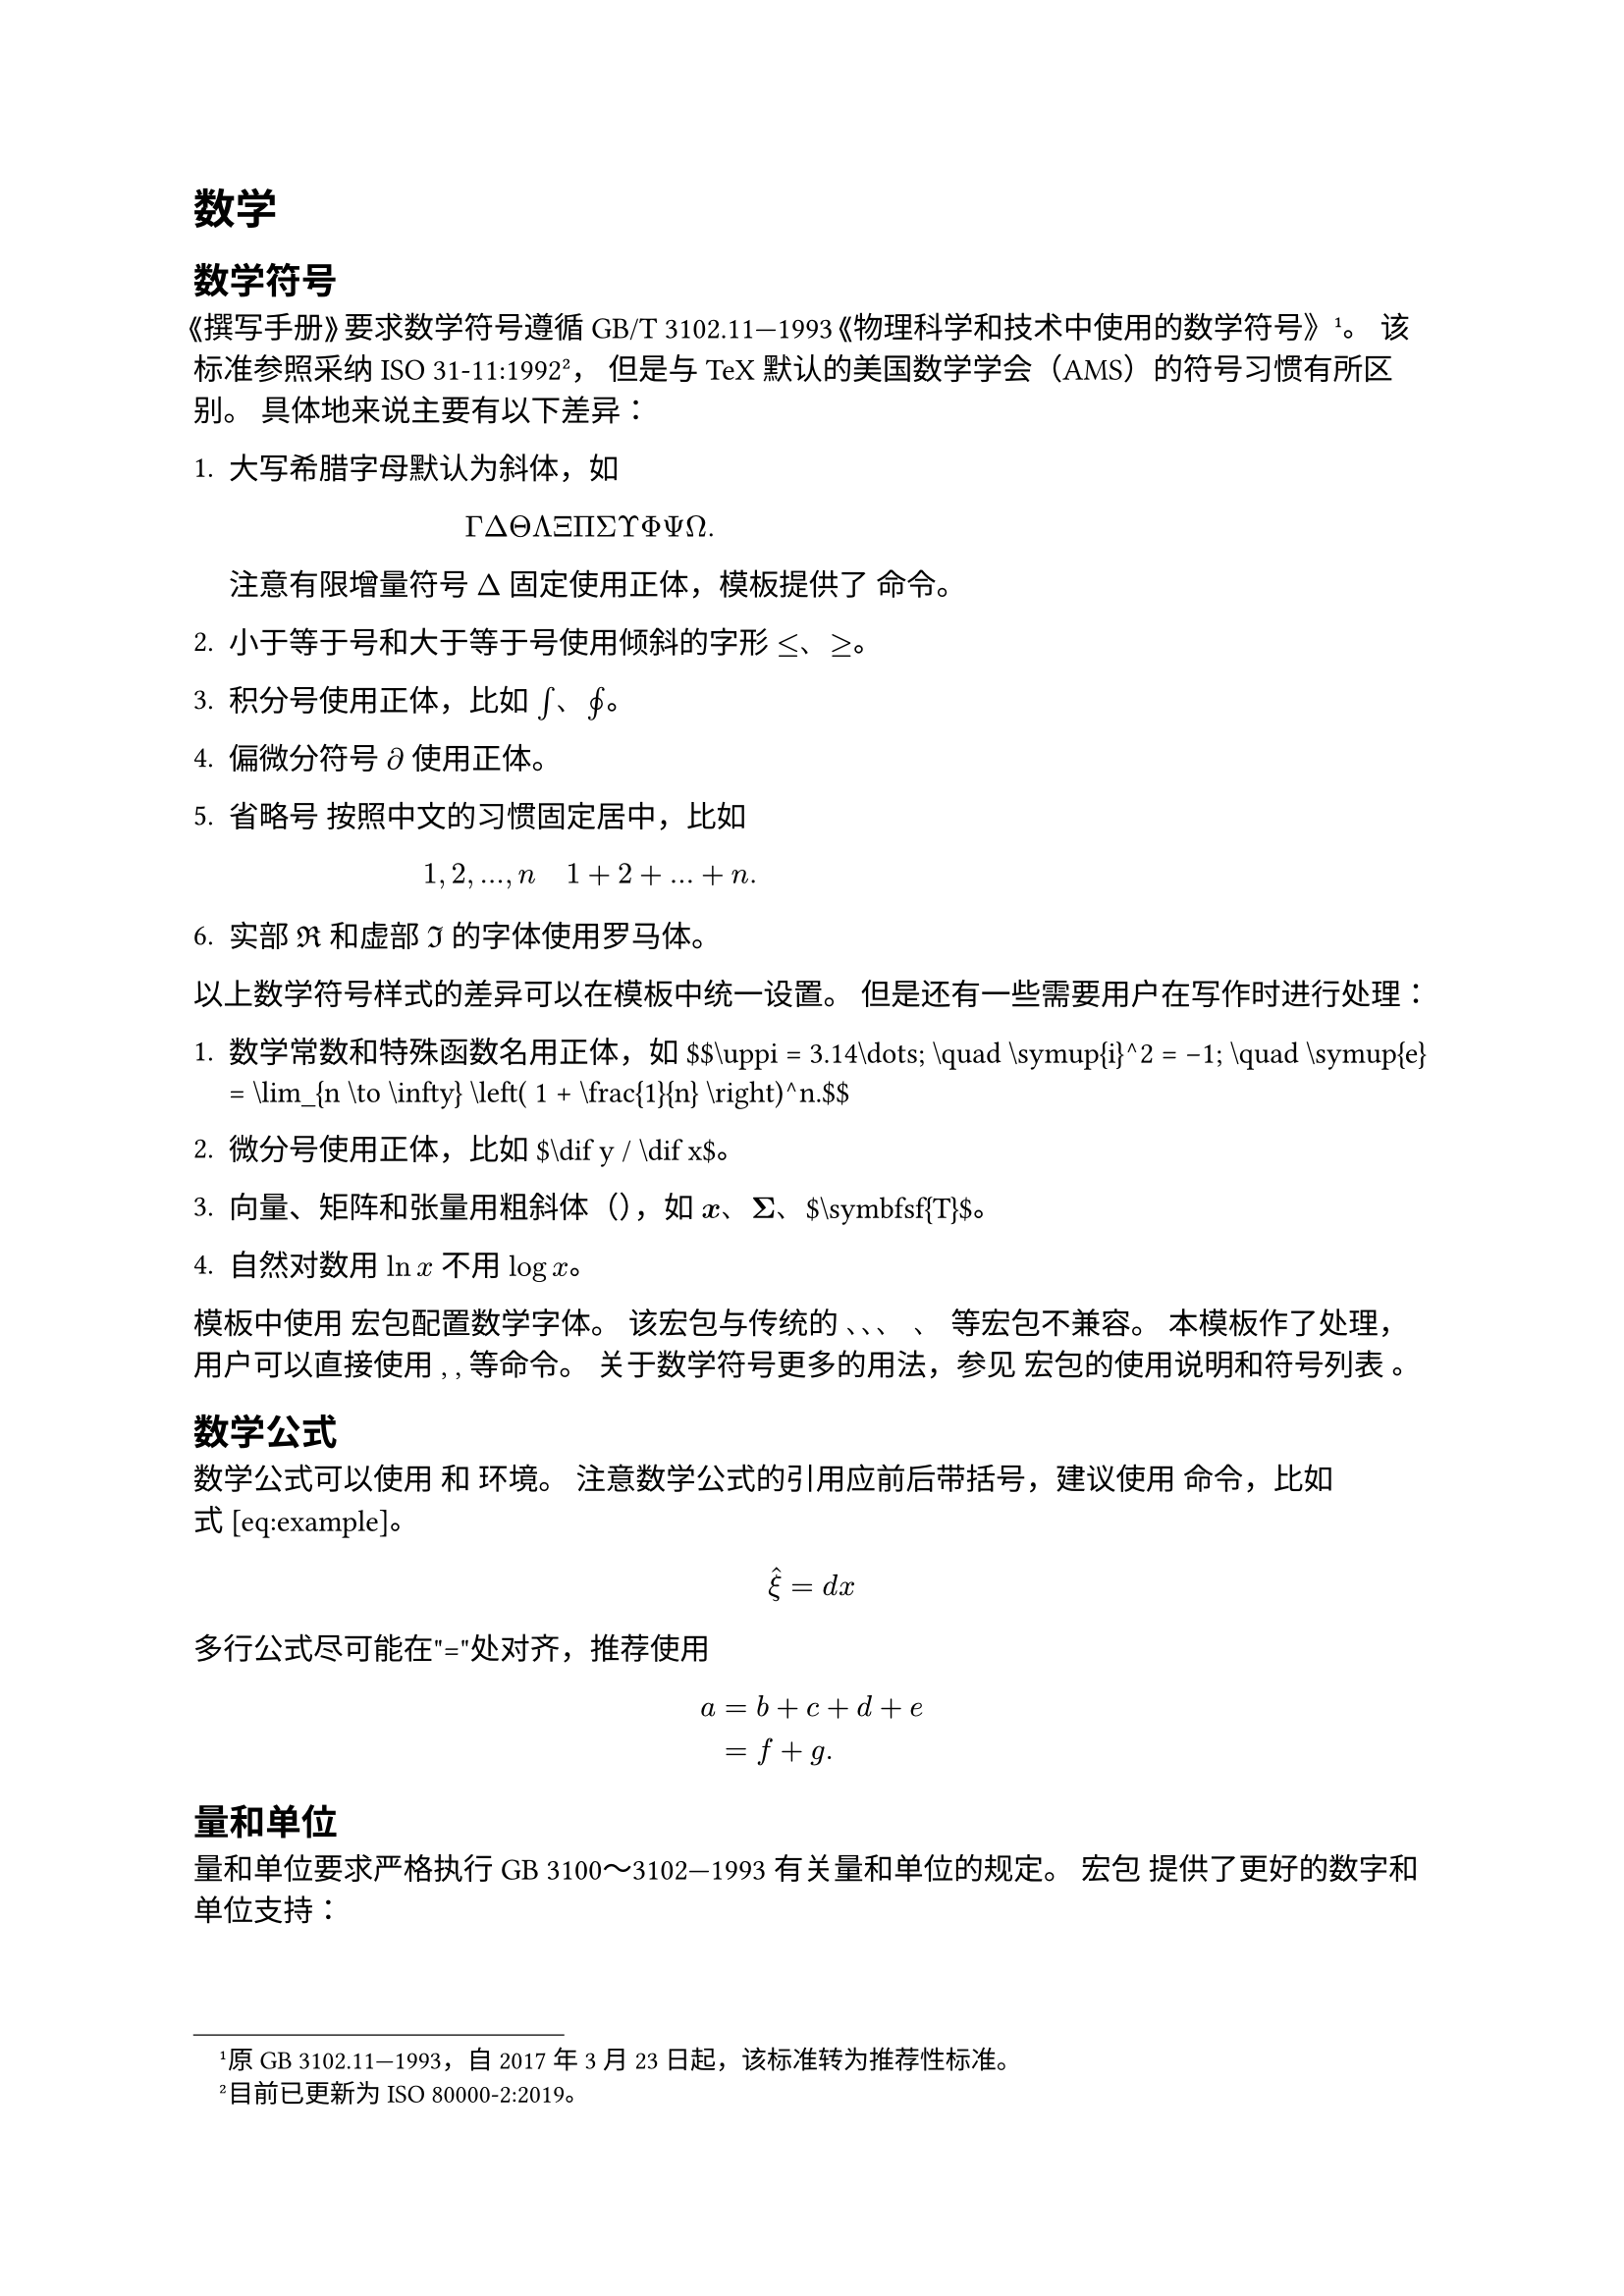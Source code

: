 = 数学
<数学>
== 数学符号
<数学符号>
《撰写手册》要求数学符号遵循 GB/T
3102.11—1993《物理科学和技术中使用的数学符号》 #footnote[原 GB
3102.11—1993，自 2017 年 3 月 23 日起，该标准转为推荐性标准。]。
该标准参照采纳 ISO 31-11:1992 #footnote[目前已更新为 ISO
80000-2:2019。]， 但是与 TeX
默认的美国数学学会（AMS）的符号习惯有所区别。 具体地来说主要有以下差异：

+ 大写希腊字母默认为斜体，如
  $ Gamma Delta Theta Lambda Xi Pi Sigma Upsilon Phi Psi Omega dot.basic $
  注意有限增量符号 $laplace$ 固定使用正体，模板提供了 命令。

+ 小于等于号和大于等于号使用倾斜的字形 $lt.eq$、$gt.eq$。

+ 积分号使用正体，比如 $integral$、$integral.cont$。

+ 偏微分符号 $diff$ 使用正体。

+ 省略号 按照中文的习惯固定居中，比如
  $ 1 comma 2 comma dots.h comma n quad 1 plus 2 plus dots.h plus n dot.basic $

+ 实部 $Re$ 和虚部 $Im$ 的字体使用罗马体。

以上数学符号样式的差异可以在模板中统一设置。
但是还有一些需要用户在写作时进行处理：

+ 数学常数和特殊函数名用正体，如 \$\$\\uppi \= 3.14\\dots; \\quad
        \\symup{i}^2 \= -1; \\quad
        \\symup{e} \= \\lim\_{n \\to \\infty} \\left\( 1 + \\frac{1}{n} \\right)^n.\$\$

+ 微分号使用正体，比如 \$\\dif y / \\dif x\$。

+ 向量、矩阵和张量用粗斜体（），如
  $bold(x)$、$bold(Sigma)$、\$\\symbfsf{T}\$。

+ 自然对数用 $ln x$ 不用 $log x$。

模板中使用 宏包配置数学字体。 该宏包与传统的 、、、 、
等宏包#emph[不]兼容。 本模板作了处理，用户可以直接使用 , , 等命令。
关于数学符号更多的用法，参见 宏包的使用说明和符号列表 。

== 数学公式
<数学公式>
数学公式可以使用 和 环境。 注意数学公式的引用应前后带括号，建议使用
命令，比如式~#link(<eq:example>)[\[eq:example\]]。
// \$\$\\hat{f}\(\\xi) \= \\int\_{-\\infty}^\\infty f\(x) \\eu^{-2 \\uppi \\iu x \\xi} \\dif x.
//   \\label{eq:example}\$\$
$ hat(xi) = d x $
<eq:example>

多行公式尽可能在"\="处对齐，推荐使用
// 环境，比如式~#link(<eq:align_2>)[\[eq:align\_2\]]。
$ a & eq b plus c plus d plus e\
 & eq f plus g dot.basic $

== 量和单位
<量和单位>
量和单位要求严格执行 GB 3100～3102—1993 有关量和单位的规定。 宏包
提供了更好的数字和单位支持：

- 为了阅读方便，四位以上的整数或小数推荐采用千分空的分节方式：55235367.34623。
  四位以内的整数可以不加千分空：1256。

- 数值与单位符号间留适当空隙：25.4~mm，5.97~×~10#super[24]~kg，
  −273.15~°C。 例外：12.3~°，1°2′3″。

- 组合单位默认使用 APS 的格式，即相乘的单位之间留一定空隙：
  kg~m~s#super[−2]， 也可以使用居中的圆点： kg~m~s#super[−2]。 GB
  3100—1993 对两者都允许，建议全文统一设置。

- 量值范围使用"～"：10~mol/L–15~mol/L。

- 注意：词头 不能写为 u，如：umol 应为 μmol、μmol。

== 定理和证明
<定理和证明>
示例文件中使用 宏包配置了定理、引理和证明等环境。 用户也可以使用 宏包。

#block[
If the integral of function $f$ is measurable and non-negative, we
define its \(extended) #strong[Lebesgue integral] by
$ integral f eq sup_g integral g comma $ where the supremum is taken
over all measurable functions $g$ such that $0 lt.eq g lt.eq f$, and
where $g$ is bounded and supported on a set of finite measure.

]
#block[
The communication graph is strongly connected.

]
#block[
Simple examples of functions on $bb(R)^d$ that are integrable \(or
non-integrable) are given by
$ f_a lr((x)) eq cases(delim: "{", lr(|x|)^(minus a) & upright("if ") lr(|x|) lt.eq 1 comma, 0 & upright("if ") x gt 1 dot.basic) $
$ F_a lr((x)) eq frac(1, 1 plus lr(|x|)^a) comma #h(2em) upright("all ") x in bb(R)^d dot.basic $
Then $f_a$ is integrable exactly when $a lt d$, while $F_a$ is
integrable exactly when $a gt d$.

]
#block[
Suppose $brace.l f_n brace.r$ is a sequence of measurable functions with
$f_n gt.eq 0$. If $lim_(n arrow.r oo) f_n lr((x)) eq f lr((x))$ for a.e.
$x$, then
$ integral f lt.eq liminf_(n arrow.r oo) integral f_n dot.basic $

]
#block[
We do not exclude the cases $integral f eq oo$, or
$liminf_(n arrow.r oo) f_n eq oo$.

]
#block[
Suppose $f$ is a non-negative measurable function, and
$brace.l f_n brace.r$ a sequence of non-negative measurable functions
with $f_n lr((x)) lt.eq f lr((x))$ and $f_n lr((x)) arrow.r f lr((x))$
for almost every $x$. Then
$ lim_(n arrow.r oo) integral f_n eq integral f dot.basic $

]
#block[
Suppose $f$ is integrable on $bb(R)^d$. Then for every
$epsilon.alt gt 0$:

+ There exists a set of finite measure $B$ \(a ball, for example) such
  that $ integral_(B^c) lr(|f|) lt epsilon.alt dot.basic $

+ There is a $delta gt 0$ such that
  $ integral_E lr(|f|) lt epsilon.alt #h(2em) upright("whenever ") m lr((E)) lt delta dot.basic $

]
#block[
Suppose $brace.l f_n brace.r$ is a sequence of measurable functions such
that $f_n lr((x)) arrow.r f lr((x))$ a.e. $x$, as $n$ tends to infinity.
If $lr(|f_n lr((x))|) lt.eq g lr((x))$, where $g$ is integrable, then
$ integral lr(|f_n minus f|) arrow.r 0 #h(2em) upright("as ") n arrow.r oo comma $
and consequently
$ integral f_n arrow.r integral f #h(2em) upright("as ") n arrow.r oo dot.basic $

]
#block[
#emph[Proof.] Trivial.~◻

]
#block[
#strong[Axiom of choice 1.1]. #emph[Suppose $E$ is a set and $E_alpha$
is a collection of non-empty subsets of $E$. Then there is a function
$alpha arrow.r.bar x_alpha$ \(a "choice function") such that
$ x_alpha in E_alpha comma #h(2em) upright("for all ") alpha dot.basic $]

]
#block[
#strong[Observation 1.1]. #emph[Suppose a partially ordered set $P$ has
the property that every chain has an upper bound in $P$. Then the set
$P$ contains at least one maximal element.]

]
#block[
#emph[A concise proof.] Obvious.~◻

]
